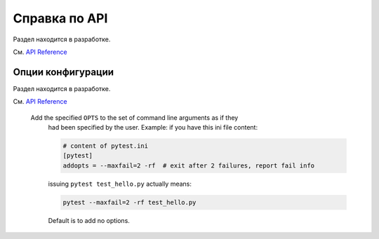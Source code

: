 .. _`reference`:
.. _`fixtures-api`:
.. _`pytest.fixture-api`:

Справка по API
================

Раздел находится в разработке.

См. `API Reference <https://docs.pytest.org/en/latest/reference.html>`_

.. _`ini options ref`:
.. _`addopts ref`:

Опции конфигурации
---------------------

Раздел находится в разработке.

См. `API Reference <https://docs.pytest.org/en/latest/reference.html>`_


 Add the specified ``OPTS`` to the set of command line arguments as if they
   had been specified by the user. Example: if you have this ini file content:

   .. code-block:: ini

        # content of pytest.ini
        [pytest]
        addopts = --maxfail=2 -rf  # exit after 2 failures, report fail info

   issuing ``pytest test_hello.py`` actually means:

   .. code-block:: bash

        pytest --maxfail=2 -rf test_hello.py

   Default is to add no options.